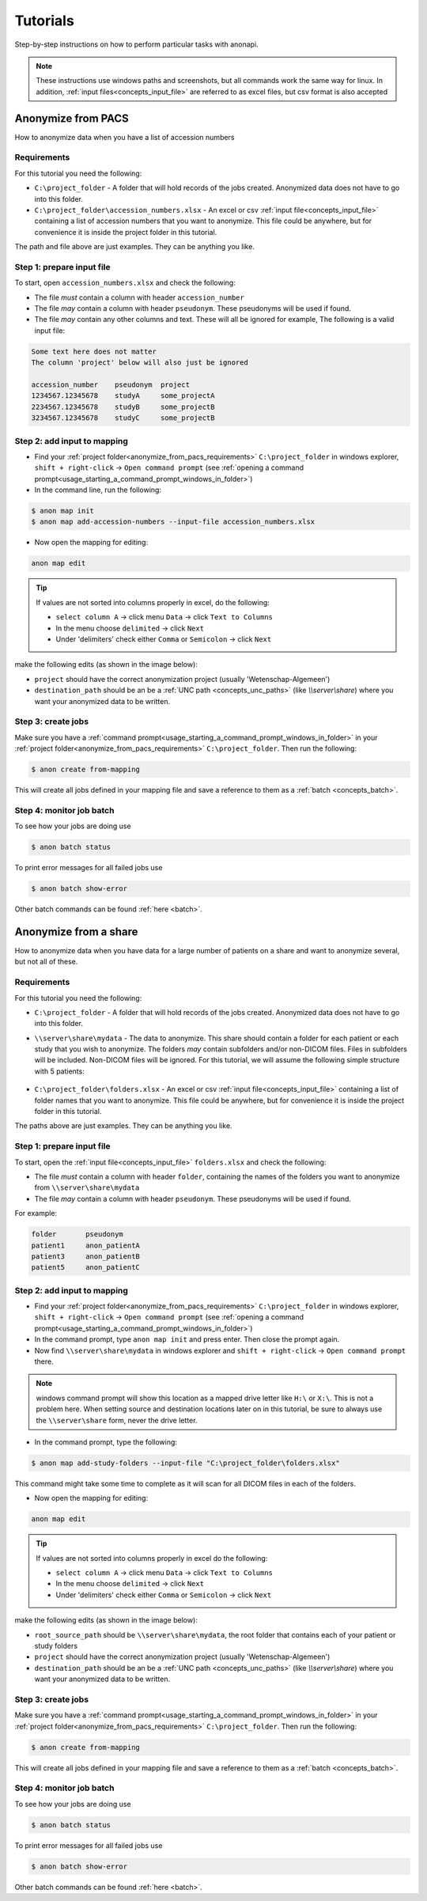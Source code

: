 .. _tutorials:

=========
Tutorials
=========

Step-by-step instructions on how to perform particular tasks with anonapi.

.. Note::
    These instructions use windows paths and screenshots, but all commands work the same way for linux. In addition,
    :ref:`input files<concepts_input_file>` are referred to as excel files, but csv format is also accepted


Anonymize from PACS
===================

How to anonymize data when you have a list of accession numbers

.. _anonymize_from_pacs_requirements:

Requirements
------------
For this tutorial you need the following:

* ``C:\project_folder`` - A folder that will hold records of the jobs created. Anonymized data does not have to go into this folder.

* ``C:\project_folder\accession_numbers.xlsx`` - An excel or csv :ref:`input file<concepts_input_file>` containing
  a list of accession numbers that you want to anonymize. This file could be anywhere, but for convenience it is inside the
  project folder in this tutorial.

The path and file above are just examples. They can be anything you like.

Step 1: prepare input file
--------------------------

To start, open ``accession_numbers.xlsx`` and check the following:

* The file `must` contain a column with header ``accession_number``

* The file `may` contain a column with header ``pseudonym``. These pseudonyms will be used if found.

* The file `may` contain any other columns and text. These will all be ignored for example, The following
  is a valid input file:

.. code-block:: text

    Some text here does not matter
    The column 'project' below will also just be ignored

    accession_number    pseudonym  project
    1234567.12345678    studyA     some_projectA
    2234567.12345678    studyB     some_projectB
    3234567.12345678    studyC     some_projectB


Step 2: add input to mapping
----------------------------

* Find your :ref:`project folder<anonymize_from_pacs_requirements>` ``C:\project_folder`` in windows explorer, ``shift + right-click`` -> ``Open command prompt``
  (see :ref:`opening a command prompt<usage_starting_a_command_prompt_windows_in_folder>`)

* In the command line, run the following:

.. code-block:: text

    $ anon map init
    $ anon map add-accession-numbers --input-file accession_numbers.xlsx


* Now open the mapping for editing:

.. code-block:: text

      anon map edit

.. tip::

    If values are not sorted into columns properly in excel, do the following:

    * ``select column A`` -> click menu ``Data`` -> click ``Text to Columns``
    * In the menu choose ``delimited`` -> click ``Next``
    * Under 'delimiters' check either ``Comma`` or ``Semicolon`` -> click ``Next``


make the following edits (as shown in the image below):

* ``project`` should have the correct anonymization project (usually 'Wetenschap-Algemeen')

* ``destination_path`` should be an be a :ref:`UNC path <concepts_unc_paths>` (like `\\\\server\\share`) where you want
  your anonymized data to be written.

.. image:: static/post_anon_init_common_edits.png
   :scale: 100 %
   :alt: command edits after anon map init


Step 3: create jobs
-------------------

Make sure you have a :ref:`command prompt<usage_starting_a_command_prompt_windows_in_folder>` in your
:ref:`project folder<anonymize_from_pacs_requirements>` ``C:\project_folder``. Then run the following:

.. code-block:: text

    $ anon create from-mapping

This will create all jobs defined in your mapping file and save a reference to them as a :ref:`batch <concepts_batch>`.


Step 4: monitor job batch
-------------------------

To see how your jobs are doing use

.. code-block:: text

    $ anon batch status


To print error messages for all failed jobs use

.. code-block:: text

    $ anon batch show-error


Other batch commands can be found :ref:`here <batch>`.


Anonymize from a share
======================

How to anonymize data when you have data for a large number of patients on a share and want to anonymize several, but not all of these.

.. _anonymize_from_share_requirements:

Requirements
------------
For this tutorial you need the following:

* ``C:\project_folder`` - A folder that will hold records of the jobs created. Anonymized data does not have to go into
  this folder.

* ``\\server\share\mydata`` - The data to anonymize. This share should contain a folder for each patient or each study
  that you wish to anonymize. The folders `may` contain subfolders and/or non-DICOM files. Files in subfolders will be
  included. Non-DICOM files will be ignored. For this tutorial, we will assume the following simple structure with 5
  patients:

    .. image:: static/server_share_mydata_example.png
        :scale: 100 %
        :alt: command edits after anon map init


* ``C:\project_folder\folders.xlsx`` - An excel or csv :ref:`input file<concepts_input_file>` containing
  a list of folder names that you want to anonymize. This file could be anywhere, but for convenience it is inside the
  project folder in this tutorial.

The paths above are just examples. They can be anything you like.

Step 1: prepare input file
--------------------------

To start, open the :ref:`input file<concepts_input_file>` ``folders.xlsx`` and check the following:

* The file `must` contain a column with header ``folder``, containing the names of the folders you want to anonymize from ``\\server\share\mydata``

* The file `may` contain a column with header ``pseudonym``. These pseudonyms will be used if found.

For example:

.. code-block:: text

    folder       pseudonym
    patient1     anon_patientA
    patient3     anon_patientB
    patient5     anon_patientC


Step 2: add input to mapping
----------------------------

* Find your :ref:`project folder<anonymize_from_pacs_requirements>` ``C:\project_folder`` in windows explorer, ``shift + right-click`` -> ``Open command prompt``
  (see :ref:`opening a command prompt<usage_starting_a_command_prompt_windows_in_folder>`)

* In the command prompt, type ``anon map init`` and press enter. Then close the prompt again.

* Now find ``\\server\share\mydata`` in windows explorer and ``shift + right-click`` -> ``Open command prompt`` there.

.. note::
    windows command prompt will show this location as a mapped drive letter like ``H:\`` or ``X:\``. This
    is not a problem here. When setting source and destination locations later on in this tutorial, be sure to always
    use the ``\\server\share`` form, never the drive letter.

* In the command prompt, type the following:

.. code-block:: text

    $ anon map add-study-folders --input-file "C:\project_folder\folders.xlsx"

This command might take some time to complete as it will scan for all DICOM files in each of the folders.

* Now open the mapping for editing:

.. code-block:: text

      anon map edit

.. tip::
    If values are not sorted into columns properly in excel do the following:

    * ``select column A`` -> click menu ``Data`` -> click ``Text to Columns``
    * In the menu choose ``delimited`` -> click ``Next``
    * Under 'delimiters' check either ``Comma`` or ``Semicolon`` -> click ``Next``


make the following edits (as shown in the image below):

* ``root_source_path`` should be ``\\server\share\mydata``, the root folder that contains each of your patient or study folders

* ``project`` should have the correct anonymization project (usually 'Wetenschap-Algemeen')

* ``destination_path`` should be an be a :ref:`UNC path <concepts_unc_paths>` (like `\\\\server\\share`) where you want
  your anonymized data to be written.

.. image:: static/post_anon_init_common_edits_folders.png
   :scale: 100 %
   :alt: command edits after anon map init


Step 3: create jobs
-------------------

Make sure you have a :ref:`command prompt<usage_starting_a_command_prompt_windows_in_folder>` in your
:ref:`project folder<anonymize_from_pacs_requirements>` ``C:\project_folder``. Then run the following:

.. code-block:: text

    $ anon create from-mapping

This will create all jobs defined in your mapping file and save a reference to them as a :ref:`batch <concepts_batch>`.


Step 4: monitor job batch
-------------------------

To see how your jobs are doing use

.. code-block:: text

    $ anon batch status


To print error messages for all failed jobs use

.. code-block:: text

    $ anon batch show-error


Other batch commands can be found :ref:`here <batch>`.